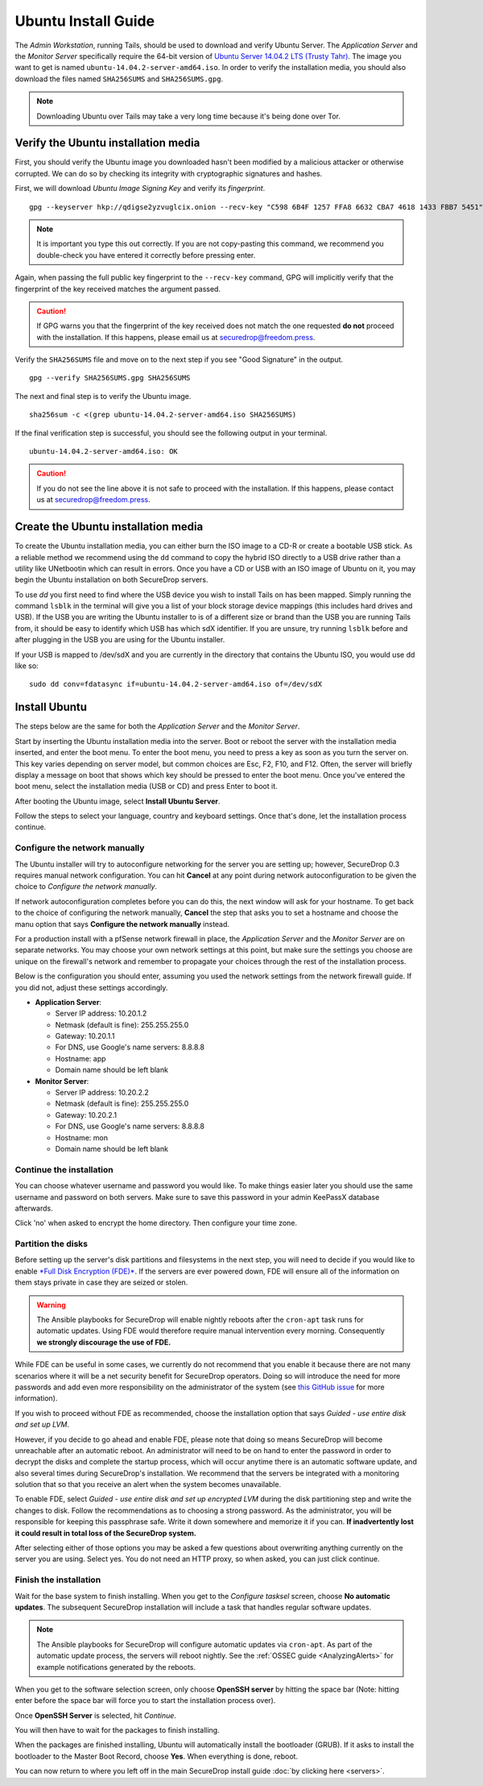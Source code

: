Ubuntu Install Guide
====================

The *Admin Workstation*, running Tails, should be used to download and verify
Ubuntu Server.  The *Application Server* and the *Monitor Server* specifically
require the 64-bit version of `Ubuntu Server 14.04.2 LTS (Trusty Tahr)
<http://old-releases.ubuntu.com/releases/14.04.2/>`__. The image you want to get
is named ``ubuntu-14.04.2-server-amd64.iso``. In order to verify the
installation media, you should also download the files named ``SHA256SUMS`` and
``SHA256SUMS.gpg``.

.. note:: Downloading Ubuntu over Tails may take a very long time because it's
          being done over Tor.

Verify the Ubuntu installation media
------------------------------------

First, you should verify the Ubuntu image you downloaded hasn't been modified by
a malicious attacker or otherwise corrupted. We can do so by checking its
integrity with cryptographic signatures and hashes. 

First, we will download *Ubuntu Image Signing Key* and verify its 
*fingerprint*. ::

    gpg --keyserver hkp://qdigse2yzvuglcix.onion --recv-key "C598 6B4F 1257 FFA8 6632 CBA7 4618 1433 FBB7 5451"

.. note:: It is important you type this out correctly. If you are not
          copy-pasting this command, we recommend you double-check you have
          entered it correctly before pressing enter.

Again, when passing the full public key fingerprint to the ``--recv-key`` command, GPG
will implicitly verify that the fingerprint of the key received matches the
argument passed.

.. caution:: If GPG warns you that the fingerprint of the key received
             does not match the one requested **do not** proceed with
             the installation. If this happens, please email us at
             securedrop@freedom.press.

Verify the ``SHA256SUMS`` file and move on to the next step if you see
"Good Signature" in the output. ::

    gpg --verify SHA256SUMS.gpg SHA256SUMS

The next and final step is to verify the Ubuntu image. ::

    sha256sum -c <(grep ubuntu-14.04.2-server-amd64.iso SHA256SUMS)


If the final verification step is successful, you should see the
following output in your terminal. ::

    ubuntu-14.04.2-server-amd64.iso: OK

.. caution:: If you do not see the line above it is not safe to proceed with the
             installation. If this happens, please contact us at
             securedrop@freedom.press.

Create the Ubuntu installation media
------------------------------------

To create the Ubuntu installation media, you can either burn the ISO image to a
CD-R or create a bootable USB stick.  As a reliable method we recommend using
the ``dd`` command to copy the hybrid ISO directly to a USB drive rather than a
utility like UNetbootin which can result in errors. Once you have a CD or USB
with an ISO image of Ubuntu on it, you may begin the Ubuntu installation on both
SecureDrop servers.

To use `dd` you first need to find where the USB device you wish to install
Tails on has been mapped. Simply running the command ``lsblk`` in the terminal
will give you a list of your block storage device mappings (this includes hard
drives and USB). If the USB you are writing the Ubuntu installer to is of a
different size or brand than the USB you are running Tails from, it should be
easy to identify which USB has which sdX identifier. If you are unsure, try
running ``lsblk`` before and after plugging in the USB you are using for the
Ubuntu installer.

If your USB is mapped to /dev/sdX and you are currently in the directory that
contains the Ubuntu ISO, you would use dd like so: ::

    sudo dd conv=fdatasync if=ubuntu-14.04.2-server-amd64.iso of=/dev/sdX


Install Ubuntu
--------------

The steps below are the same for both the *Application Server* and the
*Monitor Server*.

Start by inserting the Ubuntu installation media into the server. Boot
or reboot the server with the installation media inserted, and enter the
boot menu. To enter the boot menu, you need to press a key as soon as
you turn the server on. This key varies depending on server model, but
common choices are Esc, F2, F10, and F12. Often, the server will briefly
display a message on boot that shows which key should be pressed to
enter the boot menu. Once you've entered the boot menu, select the
installation media (USB or CD) and press Enter to boot it.

After booting the Ubuntu image, select **Install Ubuntu Server**.

|Ubuntu Server|

Follow the steps to select your language, country and keyboard settings.
Once that's done, let the installation process continue.

Configure the network manually
~~~~~~~~~~~~~~~~~~~~~~~~~~~~~~

The Ubuntu installer will try to autoconfigure networking for the server
you are setting up; however, SecureDrop 0.3 requires manual network
configuration. You can hit **Cancel** at any point during network
autoconfiguration to be given the choice to *Configure the network
manually*.

If network autoconfiguration completes before you can do this, the next
window will ask for your hostname. To get back to the choice of
configuring the network manually, **Cancel** the step that asks you to
set a hostname and choose the manu option that says **Configure the
network manually** instead.

For a production install with a pfSense network firewall in place, the
*Application Server* and the *Monitor Server* are on separate networks.
You may choose your own network settings at this point, but make sure
the settings you choose are unique on the firewall's network and
remember to propagate your choices through the rest of the installation
process.

Below is the configuration you should enter, assuming you used the
network settings from the network firewall guide. If you did not, adjust
these settings accordingly.

-  **Application Server**:

   -  Server IP address: 10.20.1.2
   -  Netmask (default is fine): 255.255.255.0
   -  Gateway: 10.20.1.1
   -  For DNS, use Google's name servers: 8.8.8.8
   -  Hostname: app
   -  Domain name should be left blank

-  **Monitor Server**:

   -  Server IP address: 10.20.2.2
   -  Netmask (default is fine): 255.255.255.0
   -  Gateway: 10.20.2.1
   -  For DNS, use Google's name servers: 8.8.8.8
   -  Hostname: mon
   -  Domain name should be left blank

Continue the installation
~~~~~~~~~~~~~~~~~~~~~~~~~

You can choose whatever username and password you would like. To make
things easier later you should use the same username and password on
both servers. Make sure to save this password in your admin KeePassX
database afterwards.

Click 'no' when asked to encrypt the home directory. Then configure your
time zone.

Partition the disks
~~~~~~~~~~~~~~~~~~~

Before setting up the server's disk partitions and filesystems in the
next step, you will need to decide if you would like to enable `*Full
Disk Encryption
(FDE)* <https://www.eff.org/deeplinks/2012/11/privacy-ubuntu-1210-full-disk-encryption>`__.
If the servers are ever powered down, FDE will ensure all of the
information on them stays private in case they are seized or stolen.

.. warning:: The Ansible playbooks for SecureDrop will enable nightly reboots
             after the ``cron-apt`` task runs for automatic updates. Using FDE
             would therefore require manual intervention every morning.
             Consequently **we strongly discourage the use of FDE.**

While FDE can be useful in some cases, we currently do not recommend
that you enable it because there are not many scenarios where it will be
a net security benefit for SecureDrop operators. Doing so will introduce
the need for more passwords and add even more responsibility on the
administrator of the system (see `this GitHub
issue <https://github.com/freedomofpress/securedrop/issues/511#issuecomment-50823554>`__
for more information).

If you wish to proceed without FDE as recommended, choose the
installation option that says *Guided - use entire disk and set up LVM*.

However, if you decide to go ahead and enable FDE, please note that
doing so means SecureDrop will become unreachable after an automatic
reboot. An administrator will need to be on hand to enter the password
in order to decrypt the disks and complete the startup process, which
will occur anytime there is an automatic software update, and also
several times during SecureDrop's installation. We recommend that the
servers be integrated with a monitoring solution that so that you
receive an alert when the system becomes unavailable.

To enable FDE, select *Guided - use entire disk and set up encrypted
LVM* during the disk partitioning step and write the changes to disk.
Follow the recommendations as to choosing a strong password. As the
administrator, you will be responsible for keeping this passphrase safe.
Write it down somewhere and memorize it if you can. **If inadvertently
lost it could result in total loss of the SecureDrop system.**

After selecting either of those options you may be asked a few questions
about overwriting anything currently on the server you are using. Select
yes. You do not need an HTTP proxy, so when asked, you can just click
continue.

Finish the installation
~~~~~~~~~~~~~~~~~~~~~~~

Wait for the base system to finish installing. When you get to the
*Configure tasksel* screen, choose **No automatic updates**. The
subsequent SecureDrop installation will include a task that handles
regular software updates.

.. note:: The Ansible playbooks for SecureDrop will configure automatic
          updates via ``cron-apt``. As part of the automatic update process,
          the servers will reboot nightly. See the
          :ref:`OSSEC guide <AnalyzingAlerts>` for example notifications
          generated by the reboots.

When you get to the software selection screen, only choose **OpenSSH
server** by hitting the space bar (Note: hitting enter before the space
bar will force you to start the installation process over).

Once **OpenSSH Server** is selected, hit *Continue*.

You will then have to wait for the packages to finish installing.

When the packages are finished installing, Ubuntu will automatically
install the bootloader (GRUB). If it asks to install the bootloader to
the Master Boot Record, choose **Yes**. When everything is done, reboot.

You can now return to where you left off in the main SecureDrop install
guide :doc:`by clicking here <servers>`.

.. |Ubuntu Server| image:: images/install/ubuntu_server.png
